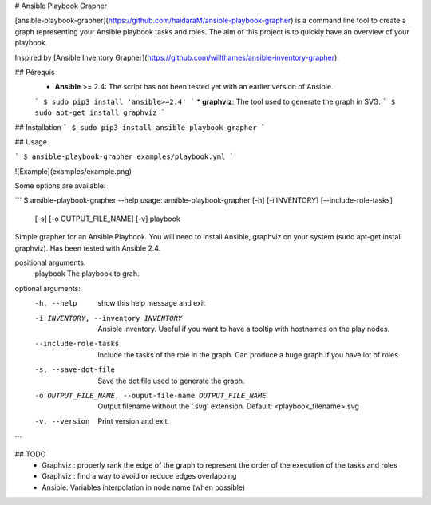 # Ansible Playbook Grapher

[ansible-playbook-grapher](https://github.com/haidaraM/ansible-playbook-grapher) is a command line tool to create a graph representing your Ansible playbook tasks and roles. The aim of
this project is to quickly have an overview of your playbook.

Inspired by [Ansible Inventory Grapher](https://github.com/willthames/ansible-inventory-grapher).

## Pérequis
 * **Ansible** >= 2.4: The script has not been tested yet with an earlier version of Ansible. 
 ```
 $ sudo pip3 install 'ansible>=2.4'
 ```
 * **graphviz**: The tool used to generate the graph in SVG. 
 ```
 $ sudo apt-get install graphviz
 ```

## Installation
```
$ sudo pip3 install ansible-playbook-grapher
```

## Usage

```
$ ansible-playbook-grapher examples/playbook.yml
```

![Example](examples/example.png)

Some options are available:

```
$ ansible-playbook-grapher --help
usage: ansible-playbook-grapher [-h] [-i INVENTORY] [--include-role-tasks]
                                [-s] [-o OUTPUT_FILE_NAME] [-v]
                                playbook

Simple grapher for an Ansible Playbook. You will need to install Ansible,
graphviz on your system (sudo apt-get install graphviz). Has been tested with
Ansible 2.4.

positional arguments:
  playbook              The playbook to grah.

optional arguments:
  -h, --help            show this help message and exit
  -i INVENTORY, --inventory INVENTORY
                        Ansible inventory. Useful if you want to have a
                        tooltip with hostnames on the play nodes.
  --include-role-tasks  Include the tasks of the role in the graph. Can
                        produce a huge graph if you have lot of roles.
  -s, --save-dot-file   Save the dot file used to generate the graph.
  -o OUTPUT_FILE_NAME, --ouput-file-name OUTPUT_FILE_NAME
                        Output filename without the '.svg' extension. Default:
                        <playbook_filename>.svg
  -v, --version         Print version and exit.

```


## TODO
 - Graphviz : properly rank the edge of the graph to represent the order of the execution of the tasks and roles
 - Graphviz : find a way to avoid or reduce edges overlapping
 - Ansible: Variables interpolation in node name (when possible)


